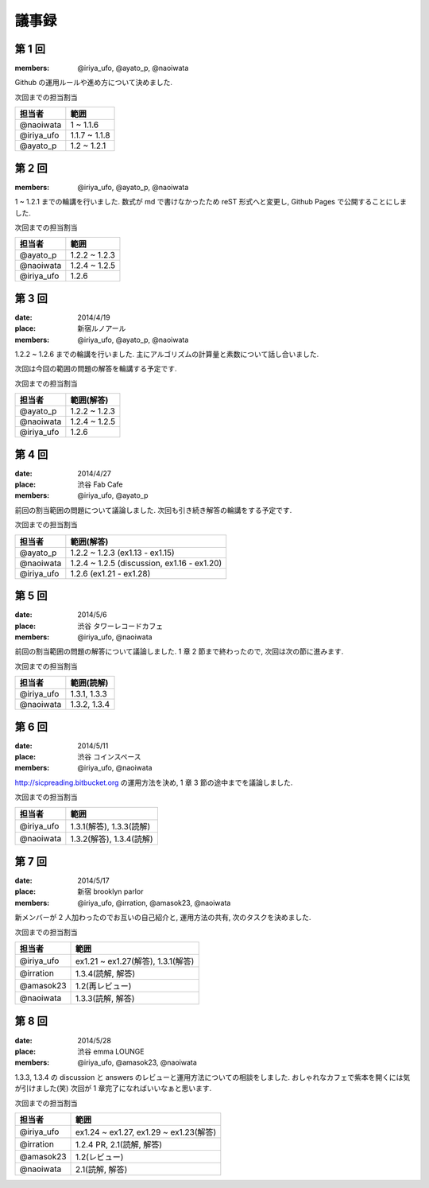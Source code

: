 .. index:: 議事録


議事録
======

========
第 1 回
========

:members: @iriya_ufo, @ayato_p, @naoiwata
 
| Github の運用ルールや進め方について決めました.

次回までの担当割当

===============  ===============
担当者           範囲
===============  ===============
@naoiwata        1 ~ 1.1.6
@iriya_ufo       1.1.7 ~ 1.1.8
@ayato_p         1.2 ~ 1.2.1
===============  ===============

========
第 2 回
========

:members: @iriya_ufo, @ayato_p, @naoiwata
 
| 1 ~ 1.2.1 までの輪講を行いました. 数式が md で書けなかったため reST 形式へと変更し, Github Pages で公開することにしました.

次回までの担当割当

===============  ===============
担当者           範囲
===============  ===============
@ayato_p         1.2.2 ~ 1.2.3
@naoiwata        1.2.4 ~ 1.2.5
@iriya_ufo       1.2.6
===============  ===============

========
第 3 回
========

:date: 2014/4/19
:place: 新宿ルノアール
:members: @iriya_ufo, @ayato_p, @naoiwata
 
| 1.2.2 ~ 1.2.6 までの輪講を行いました. 主にアルゴリズムの計算量と素数について話し合いました.
次回は今回の範囲の問題の解答を輪講する予定です.

次回までの担当割当

===============  ===============
担当者           範囲(解答)
===============  ===============
@ayato_p         1.2.2 ~ 1.2.3
@naoiwata        1.2.4 ~ 1.2.5
@iriya_ufo       1.2.6
===============  ===============

========
第 4 回
========

:date: 2014/4/27
:place: 渋谷 Fab Cafe
:members: @iriya_ufo, @ayato_p
 
| 前回の割当範囲の問題について議論しました. 次回も引き続き解答の輪講をする予定です.

次回までの担当割当

===============  ===============
担当者           範囲(解答)
===============  ===============
@ayato_p         1.2.2 ~ 1.2.3 (ex1.13 - ex1.15)
@naoiwata        1.2.4 ~ 1.2.5 (discussion, ex1.16 - ex1.20)
@iriya_ufo       1.2.6 (ex1.21 - ex1.28)
===============  ===============

========
第 5 回
========

:date: 2014/5/6
:place: 渋谷 タワーレコードカフェ
:members: @iriya_ufo, @naoiwata
 
| 前回の割当範囲の問題の解答について議論しました. 1 章 2 節まで終わったので, 次回は次の節に進みます.

次回までの担当割当

===============  ===============
担当者           範囲(読解)
===============  ===============
@iriya_ufo       1.3.1, 1.3.3
@naoiwata        1.3.2, 1.3.4
===============  ===============

========
第 6 回
========

:date: 2014/5/11
:place: 渋谷 コインスペース
:members: @iriya_ufo, @naoiwata
 
| http://sicpreading.bitbucket.org の運用方法を決め, 1 章 3 節の途中までを議論しました.

次回までの担当割当

===============  =============================
担当者           範囲
===============  =============================
@iriya_ufo       1.3.1(解答), 1.3.3(読解)
@naoiwata        1.3.2(解答), 1.3.4(読解)
===============  =============================

========
第 7 回
========

:date: 2014/5/17
:place: 新宿 brooklyn parlor
:members: @iriya_ufo, @irration, @amasok23, @naoiwata
 
| 新メンバーが 2 人加わったのでお互いの自己紹介と, 運用方法の共有, 次のタスクを決めました.

次回までの担当割当

===============  ==========================================
担当者           範囲
===============  ==========================================
@iriya_ufo       ex1.21 ~ ex1.27(解答), 1.3.1(解答)
@irration        1.3.4(読解, 解答)
@amasok23        1.2(再レビュー)
@naoiwata        1.3.3(読解, 解答)
===============  ==========================================

========
第 8 回
========

:date: 2014/5/28
:place: 渋谷 emma LOUNGE
:members: @iriya_ufo, @amasok23, @naoiwata
 
| 1.3.3, 1.3.4 の discussion と answers のレビューと運用方法についての相談をしました. おしゃれなカフェで紫本を開くには気が引けました(笑) 次回が 1 章完了になればいいなぁと思います.

次回までの担当割当

===============  ==========================================
担当者           範囲
===============  ==========================================
@iriya_ufo       ex1.24 ~ ex1.27, ex1.29 ~ ex1.23(解答)
@irration        1.2.4 PR, 2.1(読解, 解答)
@amasok23        1.2(レビュー)
@naoiwata        2.1(読解, 解答)
===============  ==========================================
